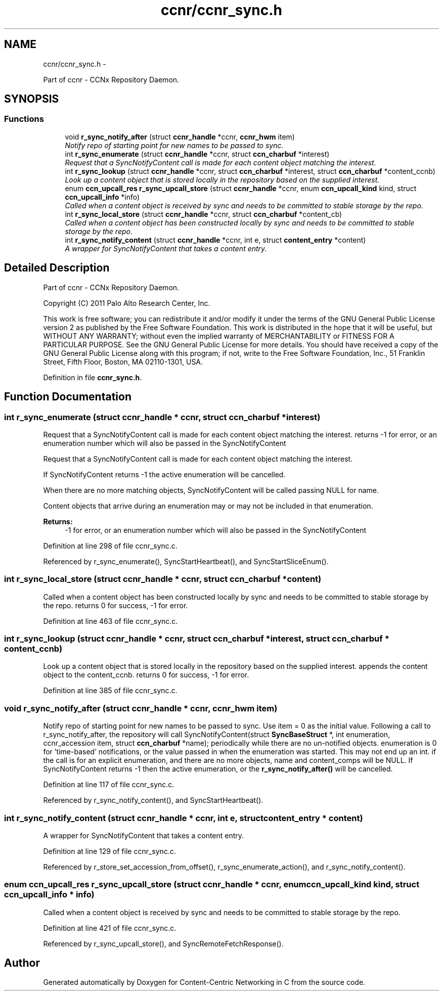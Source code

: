 .TH "ccnr/ccnr_sync.h" 3 "21 Aug 2012" "Version 0.6.1" "Content-Centric Networking in C" \" -*- nroff -*-
.ad l
.nh
.SH NAME
ccnr/ccnr_sync.h \- 
.PP
Part of ccnr - CCNx Repository Daemon.  

.SH SYNOPSIS
.br
.PP
.SS "Functions"

.in +1c
.ti -1c
.RI "void \fBr_sync_notify_after\fP (struct \fBccnr_handle\fP *ccnr, \fBccnr_hwm\fP item)"
.br
.RI "\fINotify repo of starting point for new names to be passed to sync. \fP"
.ti -1c
.RI "int \fBr_sync_enumerate\fP (struct \fBccnr_handle\fP *ccnr, struct \fBccn_charbuf\fP *interest)"
.br
.RI "\fIRequest that a SyncNotifyContent call is made for each content object matching the interest. \fP"
.ti -1c
.RI "int \fBr_sync_lookup\fP (struct \fBccnr_handle\fP *ccnr, struct \fBccn_charbuf\fP *interest, struct \fBccn_charbuf\fP *content_ccnb)"
.br
.RI "\fILook up a content object that is stored locally in the repository based on the supplied interest. \fP"
.ti -1c
.RI "enum \fBccn_upcall_res\fP \fBr_sync_upcall_store\fP (struct \fBccnr_handle\fP *ccnr, enum \fBccn_upcall_kind\fP kind, struct \fBccn_upcall_info\fP *info)"
.br
.RI "\fICalled when a content object is received by sync and needs to be committed to stable storage by the repo. \fP"
.ti -1c
.RI "int \fBr_sync_local_store\fP (struct \fBccnr_handle\fP *ccnr, struct \fBccn_charbuf\fP *content_cb)"
.br
.RI "\fICalled when a content object has been constructed locally by sync and needs to be committed to stable storage by the repo. \fP"
.ti -1c
.RI "int \fBr_sync_notify_content\fP (struct \fBccnr_handle\fP *ccnr, int e, struct \fBcontent_entry\fP *content)"
.br
.RI "\fIA wrapper for SyncNotifyContent that takes a content entry. \fP"
.in -1c
.SH "Detailed Description"
.PP 
Part of ccnr - CCNx Repository Daemon. 

Copyright (C) 2011 Palo Alto Research Center, Inc.
.PP
This work is free software; you can redistribute it and/or modify it under the terms of the GNU General Public License version 2 as published by the Free Software Foundation. This work is distributed in the hope that it will be useful, but WITHOUT ANY WARRANTY; without even the implied warranty of MERCHANTABILITY or FITNESS FOR A PARTICULAR PURPOSE. See the GNU General Public License for more details. You should have received a copy of the GNU General Public License along with this program; if not, write to the Free Software Foundation, Inc., 51 Franklin Street, Fifth Floor, Boston, MA 02110-1301, USA. 
.PP
Definition in file \fBccnr_sync.h\fP.
.SH "Function Documentation"
.PP 
.SS "int r_sync_enumerate (struct \fBccnr_handle\fP * ccnr, struct \fBccn_charbuf\fP * interest)"
.PP
Request that a SyncNotifyContent call is made for each content object matching the interest. returns -1 for error, or an enumeration number which will also be passed in the SyncNotifyContent
.PP
Request that a SyncNotifyContent call is made for each content object matching the interest.
.PP
If SyncNotifyContent returns -1 the active enumeration will be cancelled.
.PP
When there are no more matching objects, SyncNotifyContent will be called passing NULL for name.
.PP
Content objects that arrive during an enumeration may or may not be included in that enumeration.
.PP
\fBReturns:\fP
.RS 4
-1 for error, or an enumeration number which will also be passed in the SyncNotifyContent 
.RE
.PP

.PP
Definition at line 298 of file ccnr_sync.c.
.PP
Referenced by r_sync_enumerate(), SyncStartHeartbeat(), and SyncStartSliceEnum().
.SS "int r_sync_local_store (struct \fBccnr_handle\fP * ccnr, struct \fBccn_charbuf\fP * content)"
.PP
Called when a content object has been constructed locally by sync and needs to be committed to stable storage by the repo. returns 0 for success, -1 for error. 
.PP
Definition at line 463 of file ccnr_sync.c.
.SS "int r_sync_lookup (struct \fBccnr_handle\fP * ccnr, struct \fBccn_charbuf\fP * interest, struct \fBccn_charbuf\fP * content_ccnb)"
.PP
Look up a content object that is stored locally in the repository based on the supplied interest. appends the content object to the content_ccnb. returns 0 for success, -1 for error. 
.PP
Definition at line 385 of file ccnr_sync.c.
.SS "void r_sync_notify_after (struct \fBccnr_handle\fP * ccnr, \fBccnr_hwm\fP item)"
.PP
Notify repo of starting point for new names to be passed to sync. Use item = 0 as the initial value. Following a call to r_sync_notify_after, the repository will call SyncNotifyContent(struct \fBSyncBaseStruct\fP *, int enumeration, ccnr_accession item, struct \fBccn_charbuf\fP *name); periodically while there are no un-notified objects. enumeration is 0 for 'time-based' notifications, or the value passed in when the enumeration was started. This may not end up an int. if the call is for an explicit enumeration, and there are no more objects, name and content_comps will be NULL. If SyncNotifyContent returns -1 then the active enumeration, or the \fBr_sync_notify_after()\fP will be cancelled. 
.PP
Definition at line 117 of file ccnr_sync.c.
.PP
Referenced by r_sync_notify_content(), and SyncStartHeartbeat().
.SS "int r_sync_notify_content (struct \fBccnr_handle\fP * ccnr, int e, struct \fBcontent_entry\fP * content)"
.PP
A wrapper for SyncNotifyContent that takes a content entry. 
.PP
Definition at line 129 of file ccnr_sync.c.
.PP
Referenced by r_store_set_accession_from_offset(), r_sync_enumerate_action(), and r_sync_notify_content().
.SS "enum \fBccn_upcall_res\fP r_sync_upcall_store (struct \fBccnr_handle\fP * ccnr, enum \fBccn_upcall_kind\fP kind, struct \fBccn_upcall_info\fP * info)"
.PP
Called when a content object is received by sync and needs to be committed to stable storage by the repo. 
.PP
Definition at line 421 of file ccnr_sync.c.
.PP
Referenced by r_sync_upcall_store(), and SyncRemoteFetchResponse().
.SH "Author"
.PP 
Generated automatically by Doxygen for Content-Centric Networking in C from the source code.

